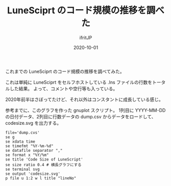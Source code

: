 #+title: LuneSciprt のコード規模の推移を調べた
#+DATE: 2020-10-01
# -*- coding:utf-8 -*-
#+LAYOUT: post
#+TAGS: lunescript
#+AUTHOR: ifritJP
#+OPTIONS: ^:{}
#+STARTUP: nofold

これまでの LuneSciprt のコード規模の推移を調べてみた。

[[../lunescript-codesize.svg]]

これは単純に LuneSciprt をセルフホストしている .lns ファイルの行数をトータルした結果。
よって、コメントや空行等も入っている。

2020年前半はさぼってたけど、それ以外はコンスタントに成長している感じ。

参考までに、このグラフを作った gnuplot スクリプト。
1列目に YYYY-MM-DD の日付データ、2列目に行数データの dump.csv からデータをロードして、
codesize.svg を出力する。

#+BEGIN_SRC gnuplot
file='dump.cvs'
se g
se xdata time
se timefmt "%Y-%m-%d"
se datafile separator ","
se format x "%Y/%m"
se title 'Code Size of LuneScript'
se size ratio 0.4 # 横長グラフにする
se terminal svg
se output 'codesize.svg'
p file u 1:2 w l title "lineNo"
#+END_SRC
